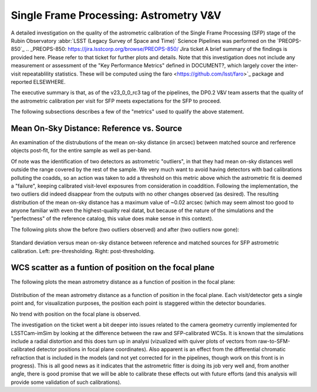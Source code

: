 .. _section-sfm-astrom-vv:
Single Frame Processing: Astrometry V&V
=======================================

A detailed investigation on the quality of the astrometric calibration of the Single Frame Processing (SFP) stage of the Rubin Observatory :abbr:`LSST (Legacy Survey of Space and Time)` Science Pipelines was performed on the `PREOPS-850`_
.. _PREOPS-850: https://jira.lsstcorp.org/browse/PREOPS-850/
Jira ticket  A brief summary of the findings is provided here.  Please refer to that ticket for further plots and details.  Note that this investigation does not include any measurement or assessment of the "Key Performance Metrics" defined in DOCUMENT?, which largely cover the inter-visit repeatablility statistics.  These will be computed using the faro <https://github.com/lsst/faro>`_ package and reported ELSEWHERE.

The executive summary is that, as of the v23_0_0_rc3 tag of the pipelines, the DP0.2 V&V team asserts that the quality of the astrometric calibration per visit for SFP meets expectations for the SFP to proceed.

The following subsections describes a few of the "metrics" used to qualify the above statement.

Mean On-Sky Distance: Reference vs. Source
------------------------------------------

An examination of the distrubutions of the mean on-sky distance (in arcsec) between matched source and rerference objects post-fit, for the entire sample as well as per-band.

Of note was the identification of two detectors as astrometric "outliers", in that they had mean on-sky distances well outside the range covered by the rest of the sample.  We very much want to avoid having detectors with bad calibrations polluting the coadds, so an action was taken to add a threshold on this metric above which the astrometric fit is deemed a "failure", keeping calibrated visit-level exposures from consideration in coaddition.  Following the implementation, the two outliers did indeed disappear from the outputs with no other changes observed (as desired).  The resulting distribution of the mean on-sky distance has a maximum value of ~0.02 arcsec (which may seem almost too good to anyone familiar with even the highest-quality real datat, but because of the nature of the simulations and the "perfectness" of the reference catalog, this value does make sense in this context).

The following plots show the before (two outliers observed) and after (two outliers now gone):

.. figure:: /_static/astrometryPlots/astromDistMeanVsStd_4431_rc2_vs_rc3.png
   :figwidth: 75 %
   :name: fig-astrom-distance-std-vs-mean
Standard deviation versus mean on-sky distance between reference and matched sources for SFP astrometric calibration. Left: pre-thresholding.  Right: post-thresholding.


WCS scatter as a funtion of position on the focal plane
-------------------------------------------------------

The following plots the mean astrometry distance as a function of position in the focal plane:

.. figure:: /_static/astrometryPlots/astromDistanceMeanFP_4431.png
   :figwidth: 40 %
   :name: fig-astrom-distance-fp
   :target: ../_images/astromDistanceStdVsMeanAllBands_4431.png
Distribution of the mean astrometry distance as a function of position in the focal plane.  Each visit/detector gets a single point and, for visualization purposes, the position each point is staggered within the detector boundaries.

No trend with position on the focal plane is observed.

The investigation on the ticket went a bit deeper into issues related to the camera geometry currently implemented for LSSTCam-imSim by looking at the difference between the raw and SFP-calibrated WCSs.  It is known that the simulations include a radial distortion and this does turn up in analysi (vizualized with quiver plots of vectors from raw-to-SFM-calibrated detector positions in focal plane coordinates).  Also apparent is an effect from the differential chromatic refraction that is included in the models (and not yet corrected for in the pipelines, though work on this front is in progress).  This is all good news as it indicates that the astrometric fitter is doing its job very well and, from another angle, there is good promise that we will be able to calibrate these effects out with future efforts (and this analysis will provide some validation of such calibrations).
